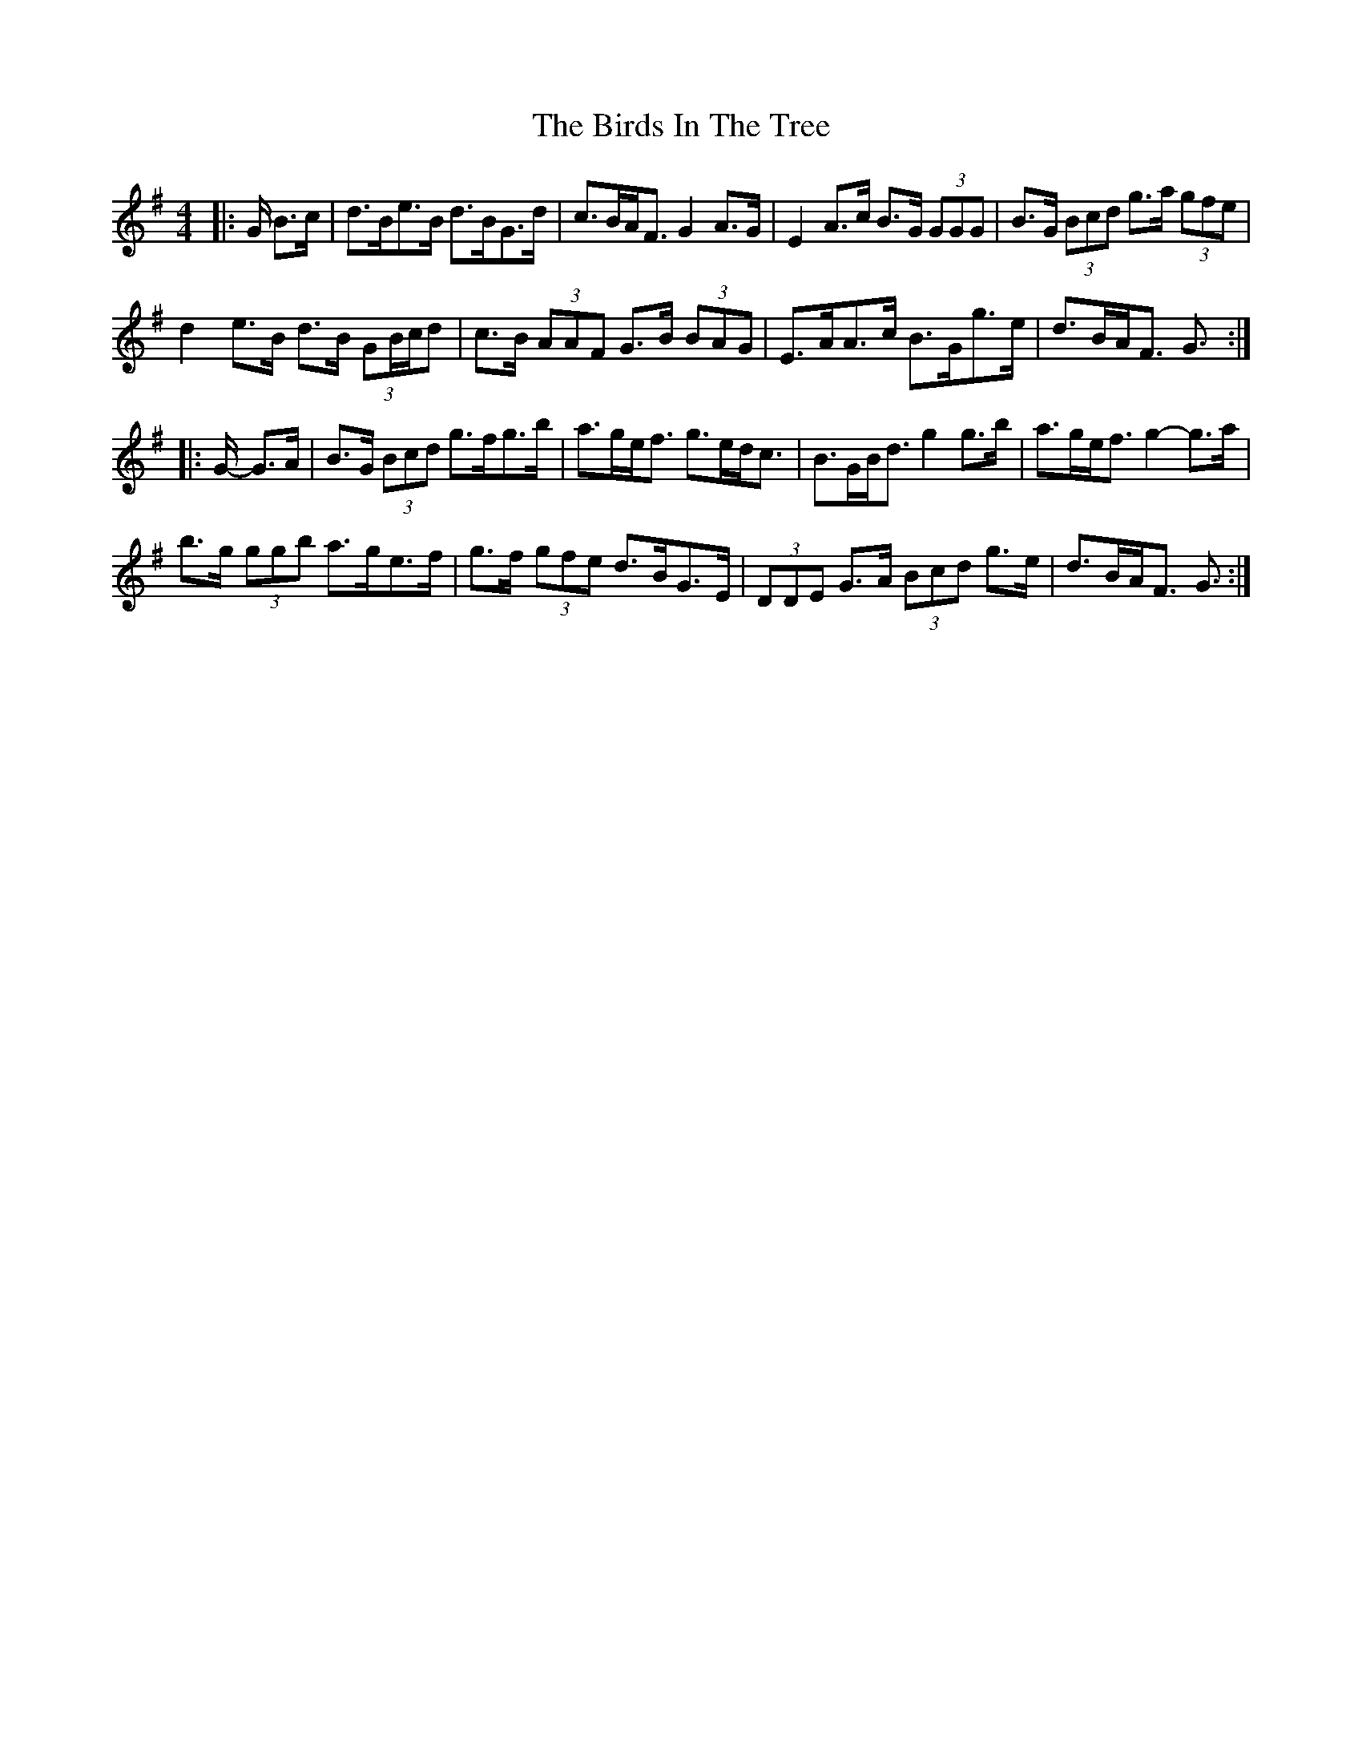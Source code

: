 X: 2
T: Birds In The Tree, The
Z: ceolachan
S: https://thesession.org/tunes/7409#setting18899
R: hornpipe
M: 4/4
L: 1/8
K: Gmaj
|: G/ B>c |d>Be>B d>BG>d | c>BA<F G2 A>G | E2 A>c B>G (3GGG | B>G (3Bcd g>a (3gfe |
d2 e>B d>B (3GB/c/d | c>B (3AAF G>B (3BAG | E>AA>c B>Gg>e | d>BA<F G3/ :|
|: G/- G>A |B>G (3Bcd g>fg>b | a>ge><f g>ed<c | B>GB<d g2 g>b | a>ge<f g2- g>a |
b>g (3ggb a>ge>f | g>f (3gfe d>BG>E | (3DDE G>A (3Bcd g>e | d>BA<F G3/ :|
